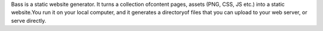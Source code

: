 Bass is a static website generator. It turns a collection ofcontent pages, assets (PNG, CSS, JS etc.) into a static website.You run it on your local computer, and it generates a directoryof files that you can upload to your web server, or serve directly.


